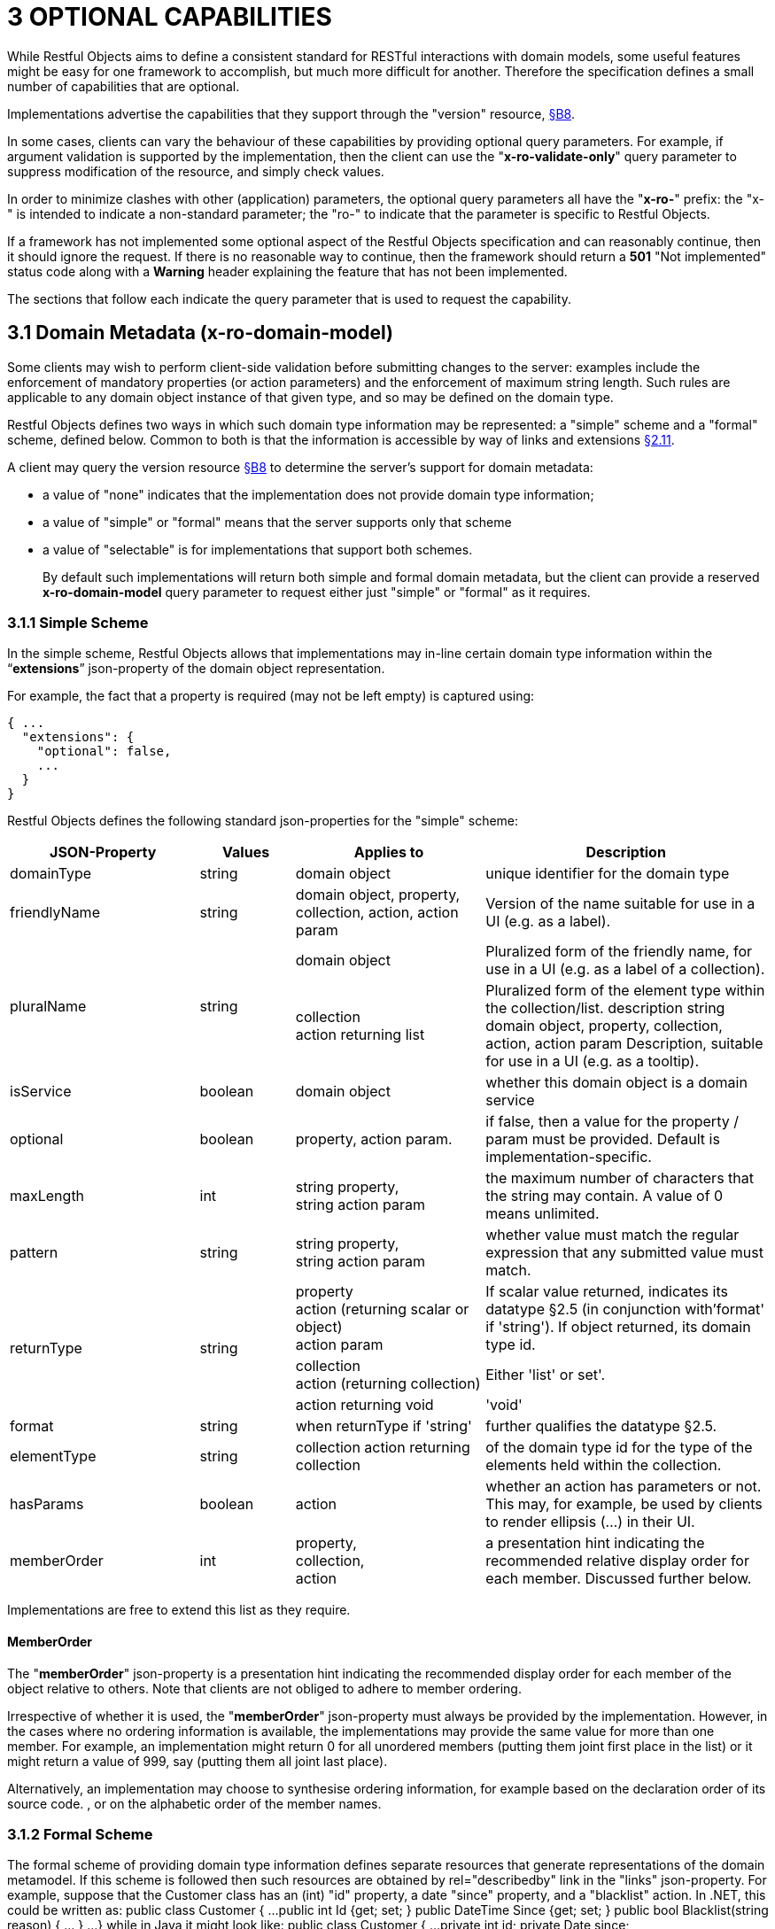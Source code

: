 = 3	OPTIONAL CAPABILITIES

While Restful Objects aims to define a consistent standard for RESTful interactions with domain models, some useful features might be easy for one framework to accomplish, but much more difficult for another.
Therefore the specification defines a small number of capabilities that are optional.

Implementations advertise the capabilities that they support through the "version" resource, xref:section-b/chapter-08.adoc[§B8].

In some cases, clients can vary the behaviour of these capabilities by providing optional query parameters.
For example, if argument validation is supported by the implementation, then the client can use the "*x-ro-validate-only*" query parameter to suppress modification of the resource, and simply check values.

In order to minimize clashes with other (application) parameters, the optional query parameters all have the "*x-ro-*" prefix: the "x-" is intended to indicate a non-standard parameter; the "ro-" to indicate that the parameter is specific to Restful Objects.

If a framework has not implemented some optional aspect of the Restful Objects specification and can reasonably continue, then it should ignore the request.
If there is no reasonable way to continue, then the framework should return a *501* "Not implemented" status code along with a *Warning* header explaining the feature that has not been implemented.

The sections that follow each indicate the query parameter that is used to request the capability.

[#_3_1_domain_metadata_x_ro_domain_model]
== 3.1 Domain Metadata (x-ro-domain-model)

Some clients may wish to perform client-side validation before submitting changes to the server: examples include the enforcement of mandatory properties (or action parameters) and the enforcement of maximum string length.
Such rules are applicable to any domain object instance of that given type, and so may be defined on the domain type.

Restful Objects defines two ways in which such domain type information may be represented: a "simple" scheme and a "formal" scheme, defined below.
Common to both is that the information is accessible by way of links and extensions xref:section-a/chapter-02.adoc#_2-11-extensible-representations[§2.11].

A client may query the version resource xref:section-b/chapter-08.adoc[§B8] to determine the server's support for domain metadata:

* a value of "none" indicates that the implementation does not provide domain type information;
* a value of "simple" or "formal" means that the server supports only that scheme
* a value of "selectable" is for implementations that support both schemes.
+
By default such implementations will return both simple and formal domain metadata, but the client can provide a reserved *x-ro-domain-model* query parameter to request either just "simple" or "formal" as it requires.

[#_3_1_1_simple_scheme]
=== 3.1.1 Simple Scheme

In the simple scheme, Restful Objects allows that implementations may in-line certain domain type information within the “*extensions*” json-property of the domain object representation.

For example, the fact that a property is required (may not be left empty) is captured using:

[source,javascript]
----
{ ...
  "extensions": {
    "optional": false,
    ...
  }
}
----
Restful Objects defines the following standard json-properties for the "simple" scheme:

[cols="2a,1a,2a,3a",options="header"]
|===

|JSON-Property
|Values
|Applies to
|Description

|domainType
|string
|domain object
|unique identifier for the domain type

|friendlyName
|string
|domain object, property, collection, action, action param
|Version of the name suitable for use in a UI (e.g. as a label).

.2+|pluralName
.2+|string
|domain object
|Pluralized form of the friendly name, for use in a UI (e.g. as a label of a collection).

| collection +
action returning list
|Pluralized form of the element type within the collection/list.
description string domain object, property, collection, action, action param Description, suitable for use in a UI (e.g. as a tooltip).

|isService
|boolean
|domain object
|whether this domain object is a domain service

|optional
|boolean
|property, action param.
|if false, then a value for the property / param must be provided.
Default is implementation-specific.

|maxLength
|int
|string property, +
string action param
|the maximum number of characters that the string may contain.
A value of 0 means unlimited.

|pattern
|string
|string property, +
string action param
|whether value must match the regular expression that any submitted value must match.

.3+|returnType
.3+|string

|property +
action (returning scalar or object) +
action param
|If scalar value returned, indicates its datatype §2.5 (in conjunction with'format' if 'string').
If object returned, its domain type id.

|collection +
action (returning collection)
|Either 'list' or set'.

|action returning void
|'void'

|format
|string
|when returnType if 'string'
|further qualifies the datatype §2.5.

|elementType
|string
|collection action returning collection
|of the domain type id for the type of the elements held within the collection.

|hasParams
|boolean
|action
|whether an action has parameters or not.
This may, for example, be used by clients to render ellipsis (…) in their UI.

|memberOrder
|int
|property, +
collection, +
action
|a presentation hint indicating the recommended relative display order for each member.
Discussed further below.
|===

Implementations are free to extend this list as they require.

==== MemberOrder

The "*memberOrder*" json-property is a presentation hint indicating the recommended display order for each member of the object relative to others.
Note that clients are not obliged to adhere to member ordering.

Irrespective of whether it is used, the "*memberOrder*" json-property must always be provided by the implementation.
However, in the cases where no ordering information is available, the implementations may provide the same value for more than one member.
For example, an implementation might return 0 for all unordered members (putting them joint first place in the list) or it might return a value of 999, say (putting them all joint last place).

Alternatively, an implementation may choose to synthesise ordering information, for example based on the declaration order of its source code. , or on the alphabetic order of the member names.

[#_3_1_2_formal_scheme]
=== 3.1.2 Formal Scheme

[UP TO HERE]

The formal scheme of providing domain type information defines separate resources that generate representations of the domain metamodel.
If this scheme is followed then such resources are obtained by rel="describedby" link in the "links" json-property.
For example, suppose that the Customer class has an (int) "id" property, a date "since" property, and a "blacklist" action.
In .NET, this could be written as:
public class Customer { ...
public int Id {get; set; } public DateTime Since {get; set; } public bool Blacklist(string reason) { ... } ...
} while in Java it might look like:
public class Customer { ...
private int id; private Date since;

  public int getId() { return this.id; }
  public void setId(int id) { this.id = id; {}

  public Date getSince() { return this.since; }
  public void setSince(Date since) { this.since = since; }

  public boolean blacklist(String reason) { ... }
  ...
}
The resources to expose the metadata for an instance of this class are shown in xref:section-d.adoc[§D].

FIGURE 3: DOMAIN OBJECTS VS DOMAIN TYPES Domain type resources are pre-defined for the scalar types xref:section-d/chapter-21.adoc#_21_3_predefined_domain_types[§D21.3]. For non-scalar types, the domain type is the concatenation of "http://~/domain-types/"  + the domain type id.
The link to the domain type resource is shown in the domain object representation as:
{ ...
"links": [ { "rel": "describedby", "href": "http://~/domain-types/CUS", "type": "application/json;profile=\".../domain-type\"", "method": "GET" }, ...
]
… } where the referenced domain type resource will return a representation that describes the domain object instance.
Restricting access to formal metadata Implementations that implement the formal scheme should be aware that there is a potential security risk: clients will be able to ascertain the existence of an object's members, even if the member is not returned in any representation that they obtain of that member.
For example, an Employee object might have a salary property that is only visible to users with certain permissions (e.g. an "HR" role).
An ordinary user browsing representations of Employee objects would be able to view the name and phone, but the salary would be hidden from view.
However, navigating to the formal domain type resource would show that a salary property does exist.
Because domain types are intended to be cacheable, implementations should not attempt to alter the metadata representations on a user-by-user basis.
If an implementation intends to support use cases where the above issue might be considered a security risk, then it should also offer the simple scheme and provide an implementation-specific mechanism to disable formal scheme support.

[#_3_2_validation_x_ro_validate_only]
== 3.2 Validation (x-ro-validate-only)

If validation logic has been defined for a property value, a collection reference, or an action’s parameter(s), then the server implementation is expected to perform that validation prior to initiating any change.
For example, a Customer’s firstName property might disallow certain characters , or its showPayments() action might require that the toDate parameter is greater than the fromDate.
A validation failure will generate a 422 "unprocessable entity" status code, and in addition, a warning message will be returned.
This will either be a simple Warning header, or, dependent on the request, may be part of the response, in the form of an"invalidReason" json-property.
x-ro-validate-only reserved query parameter On occasion a client may want to validate one or more property fields, before attempting to modify an object, or may want to validate arguments before attempting to invoke the action.
Restful Objects defines an optional capability xref:section-b/chapter-08.adoc[§B8] whereby the client can set the reserved x–ro-validate-only query param for the request to indicate that only validation should be performed:
If the validation completes, then a 204 "No content " status code will be returned.
If a validation failure occurs, then the response will be 422 "unprocessable entity" with corresponding Warning header / "invalidReason" json-properties.

[#_3_3_blobsclobs_and_attachments]
== 3.3 Blobs/Clobs and Attachments

As well as properties representing strings and dates, etc, the specification also defines optional support for properties whose value is a blob (binary large object) or a clob (character large object) §2.5. A typical example is a property representing a media item such as a picture or document.
If an implementation does support blobs/clobs, then the value of the blob/clob is suppressed from the property representation.
Instead, the representation includes a "rel"="…/attachment;" link.
If followed, such a link returns a representation with the appropriate content-type, e.g. image/jpeg, application/pdf, etc For example, if a property is a blob representing an image, then its representation would include a link with a corresponding attachment:
{ "links": [
{ "rel": ".../attachment;property=\"photo\"", "href": "http://~/objects/CUS/123/properties/photo", "type": "image/jpeg", "method": "GET" } ...
]
} The href of this link should be the same as the property resource xref:section-c/chapter-16.adoc#_16_1_http_get[§C16.1], however the client should provide a different Accept header in order to obtain the attachment.
The values of blob or clob properties are set/cleared using PUT (xref:section-c/chapter-16.adoc#_16_2_http_put[§C16.2]) and DELETE (xref:section-c/chapter-16.adoc#_16_3_http_delete[§C16.3]), as for any other property.
The Content-Type header specifies the media type when being PUT (e.g. image/jpeg).
A client can determine whether an implementation supports blobs/clobs by inspecting the version resource xref:section-b/chapter-08.adoc[§B8].

[#_3_4_proto_persistent_objects]
== 3.4 Proto-persistent Objects

As described in §2.2, a proto-persistent domain entity is an object instance that is created as a result of an interaction and immediately represented back to the client, without having been persisted first.
The ultimate persistence of the entity is therefore under the control of the client, which is done by POSTing to the Objects of Type resource, xref:section-b/chapter-09.adoc#_9-1-http-post[§B9.1]. Support for proto-persistent objects is an optional capability because providing a general-purpose persistence capability may not be practicable for some implementations.

[#_3_5_object_deletion]
== 3.5 Object Deletion

Persisted objects can be deleted through the DELETE Object resource, xref:section-c/chapter-14.adoc#_14_3_http_delete[§C14]. This is an optional capability because implementing a generic ‘delete object’ capability - which includes managing any references to the deleted object throughout the system - is potentially complex, and not necessarily practicable for many implementations.
If the implementation does support the capability then it must also determine that it is safe to delete the object.
A 405 ("method not allowed") error will be returned otherwise.

